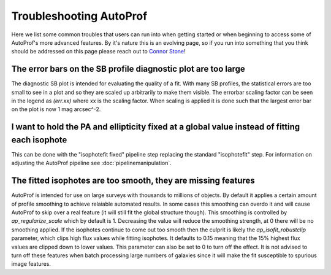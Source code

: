 ========================
Troubleshooting AutoProf
========================

Here we list some common troubles that users can run into when getting started or when beginning to access some of AutoProf's more advanced features. By it's nature this is an evolving page, so if you run into something that you think should be addressed on this page please reach out to `Connor Stone <https://connorjstone.com/>`_! 

The error bars on the SB profile diagnostic plot are too large
--------------------------------------------------------------

The diagnostic SB plot is intended for evaluating the quality of a fit. With many SB profiles, the statistical errors are too small to see in a plot and so they are scaled up arbitrarily to make them visible. The errorbar scaling factor can be seen in the legend as *(err.xx)* where xx is the scaling factor. When scaling is applied it is done such that the largest error bar on the plot is now 1 mag arcsec^-2.

I want to hold the PA and ellipticity fixed at a global value instead of fitting each isophote
----------------------------------------------------------------------------------------------

This can be done with the "isophotefit fixed" pipeline step replacing the standard "isophotefit" step. For information on adjusting the AutoProf pipeline see :doc:`pipelinemanipulation`.

The fitted isophotes are too smooth, they are missing features
--------------------------------------------------------------

AutoProf is intended for use on large surveys with thousands to millions of objects.
By default it applies a certain amount of profile smoothing to achieve relaiable automated results.
In some cases this smoothing can overdo it and will cause AutoProf to skip over a real feature (it will still fit the global structure though).
This smoothing is controlled by *ap_regularize_scale* which by default is 1.
Decreasing the value will reduce the smoothing strength, at 0 there will be no smoothing applied.
If the isophotes continue to come out too smooth then the culprit is likely the *ap_isofit_robustclip* parameter, which clips high flux values while fitting isophotes.
It defaults to 0.15 meaning that the 15% highest flux values are clipped down to lower values.
This parameter can also be set to 0 to turn off the effect.
It is not advised to turn off these features when batch processing large numbers of galaxies since it will make the fit susceptible to spurious image features. 

